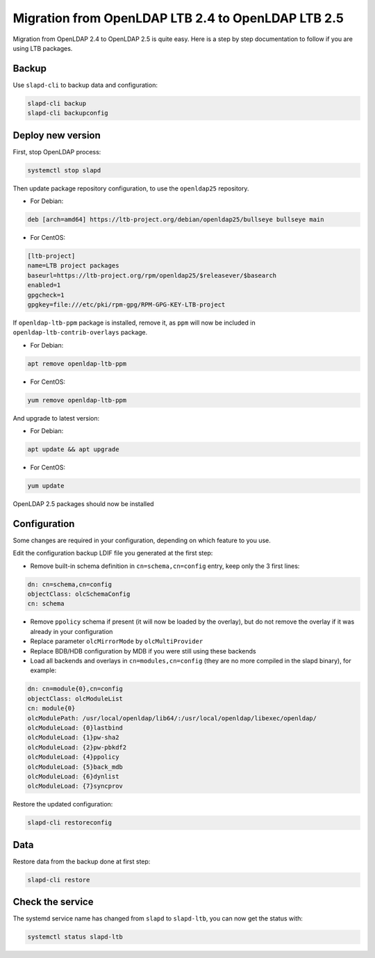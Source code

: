 ***************************************************
Migration from OpenLDAP LTB 2.4 to OpenLDAP LTB 2.5
***************************************************

Migration from OpenLDAP 2.4 to OpenLDAP 2.5 is quite easy.
Here is a step by step documentation to follow if you are using LTB packages.

Backup
======

Use ``slapd-cli`` to backup data and configuration:

.. code-block:: console

    slapd-cli backup
    slapd-cli backupconfig

Deploy new version
==================

First, stop OpenLDAP process:

.. code-block:: console

    systemctl stop slapd

Then update package repository configuration, to use the ``openldap25`` repository.

* For Debian:

.. code-block:: ini

    deb [arch=amd64] https://ltb-project.org/debian/openldap25/bullseye bullseye main

* For CentOS:

.. code-block:: ini

    [ltb-project]
    name=LTB project packages
    baseurl=https://ltb-project.org/rpm/openldap25/$releasever/$basearch
    enabled=1
    gpgcheck=1
    gpgkey=file:///etc/pki/rpm-gpg/RPM-GPG-KEY-LTB-project

If ``openldap-ltb-ppm`` package is installed, remove it, as ``ppm`` will now be included in ``openldap-ltb-contrib-overlays`` package.

* For Debian:

.. code-block:: console

    apt remove openldap-ltb-ppm

* For CentOS:
 
.. code-block:: console

    yum remove openldap-ltb-ppm

And upgrade to latest version:

* For Debian:

.. code-block:: console

    apt update && apt upgrade

* For CentOS:
 
.. code-block:: console

    yum update

OpenLDAP 2.5 packages should now be installed

Configuration
=============

Some changes are required in your configuration, depending on which feature to you use.

Edit the configuration backup LDIF file you generated at the first step:

* Remove built-in schema definition in ``cn=schema,cn=config`` entry, keep only the 3 first lines:

.. code-block::

   dn: cn=schema,cn=config
   objectClass: olcSchemaConfig
   cn: schema

* Remove ``ppolicy`` schema if present (it will now be loaded by the overlay), but do not remove the overlay if it was already in your configuration
* Replace parameter ``olcMirrorMode`` by ``olcMultiProvider``
* Replace BDB/HDB configuration by MDB if you were still using these backends
* Load all backends and overlays in ``cn=modules,cn=config`` (they are no more compiled in the slapd binary), for example:

.. code-block::

   dn: cn=module{0},cn=config
   objectClass: olcModuleList
   cn: module{0}
   olcModulePath: /usr/local/openldap/lib64/:/usr/local/openldap/libexec/openldap/
   olcModuleLoad: {0}lastbind
   olcModuleLoad: {1}pw-sha2
   olcModuleLoad: {2}pw-pbkdf2
   olcModuleLoad: {4}ppolicy
   olcModuleLoad: {5}back_mdb
   olcModuleLoad: {6}dynlist
   olcModuleLoad: {7}syncprov

Restore the updated configuration:

.. code-block:: console

    slapd-cli restoreconfig

Data
====

Restore data from the backup done at first step:

.. code-block:: console

    slapd-cli restore

Check the service
=================

The systemd service name has changed from ``slapd`` to ``slapd-ltb``, you can now get the status with:

.. code-block:: console

    systemctl status slapd-ltb

